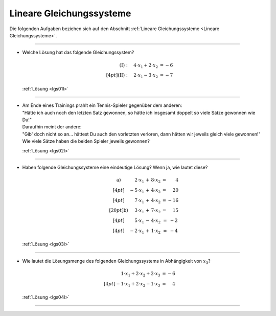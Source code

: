 .. _Aufgaben Lineare Gleichungssysteme:

Lineare Gleichungssysteme
=========================

.. {{{

Die folgenden Aufgaben beziehen sich auf den Abschnitt :ref:`Lineare
Gleichungssysteme <Lineare Gleichungssysteme>`.


----

.. _lgs01:

* Welche Lösung hat das folgende Gleichungssystem?

  .. math::

      (\mathrm{I}): \quad 4 \cdot x_1 + 2 \cdot x_2 &= -6 \\[4pt]
      (\mathrm{II}): \quad 2 \cdot x_1 - 3 \cdot x_2 &= -7

  :ref:`Lösung <lgs01l>`

----

.. _lgs02:

* | Am Ende eines Trainings prahlt ein Tennis-Spieler gegenüber dem anderen:
  | "Hätte ich auch noch den letzten Satz gewonnen, so hätte ich insgesamt doppelt
    so viele Sätze gewonnen wie Du!" 
  | Daraufhin meint der andere: 
  | "Gib' doch nicht so an... hättest Du auch den vorletzten verloren, dann
    hätten wir jeweils gleich viele gewonnen!" 
  | Wie viele Sätze haben die beiden Spieler jeweils gewonnen?

  :ref:`Lösung <lgs02l>`

----

.. _lgs03:

* Haben folgende Gleichungssysteme eine eindeutige Lösung? Wenn ja, wie lautet
  diese?

  .. math::

      \begin{array}{>{\arraybackslash$}p{1cm}<{$} >{\arraybackslash$}p{2.5cm}<{$} >{\arraybackslash$}p{1.5cm}<{$}}
          \text{a) } &
                \phantom{+}2 \cdot x_1 \, + \, 8 \cdot x_2 &= \phantom{+2}4 \\[4pt]
              & -5 \cdot x_1 \, + \, 4 \cdot x_2 &= \phantom{+}20 \\[4pt]
              & \phantom{+}7 \cdot x_1 \, + \, 4 \cdot x_2 &= -16\\[20pt]
          \text{b) } &
                \phantom{-}3 \cdot x_1 \, + \, 7 \cdot x_2 &= \phantom{+}15 \\[4pt]
              & \phantom{+}5 \cdot x_1 \, - \, 4 \cdot x_2            &= \;\;-2 \\[4pt]
              & -2 \cdot x_1 \, + \, 1 \cdot x_2 &= \;\;-4
      \end{array}

  :ref:`Lösung <lgs03l>`

----

.. _lgs04:

* Wie lautet die Lösungsmenge des folgenden Gleichungssystems in Abhängigkeit von :math:`x_3`?

  .. math::

      \phantom{+}1 \cdot x_1 + 2 \cdot x_2 + 2 \cdot x_3 &= -6 \\[4pt]
      - 1 \cdot x_1 + 2 \cdot x_2 - 1 \cdot x_3 &= \phantom{+}4

  :ref:`Lösung <lgs04l>`

----

.. }}}



